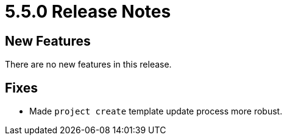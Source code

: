 = 5.5.0 Release Notes

== New Features

There are no new features in this release.

== Fixes

* Made `project create` template update process more robust.
